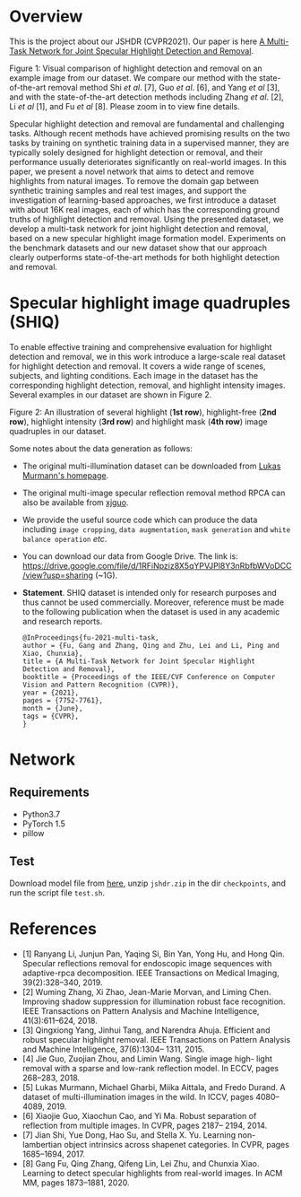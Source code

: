 * Overview
  This is the project about our JSHDR (CVPR2021).
  Our paper is here [[https://openaccess.thecvf.com/content/CVPR2021/papers/Fu_A_Multi-Task_Network_for_Joint_Specular_Highlight_Detection_and_Removal_CVPR_2021_paper.pdf][A Multi-Task Network for Joint Specular Highlight Detection and Removal]].

  [[./images/highlight_removal.png]]

  Figure 1: Visual comparison of highlight detection and removal on an
  example image from our dataset. We compare our method with the
  state-of-the-art removal method Shi /et al/. [7], Guo /et al/. [6],
  and Yang /et al/ [3], and with the state-of-the-art detection methods
  including Zhang /et al/. [2], Li /et al/ [1], and Fu /et al/ [8].
  Please zoom in to view fine details.

  Specular highlight detection and removal are fundamental and
  challenging tasks. Although recent methods have achieved promising
  results on the two tasks by training on synthetic training data in a
  supervised manner, they are typically solely designed for highlight
  detection or removal, and their performance usually deteriorates
  significantly on real-world images. In this paper, we present a
  novel network that aims to detect and remove highlights from natural
  images. To remove the domain gap between synthetic training samples
  and real test images, and support the investigation of
  learning-based approaches, we first introduce a dataset with about
  16K real images, each of which has the corresponding ground truths
  of highlight detection and removal. Using the presented dataset, we
  develop a multi-task network for joint highlight detection and
  removal, based on a new specular highlight image formation model.
  Experiments on the benchmark datasets and our new dataset show that
  our approach clearly outperforms state-of-the-art methods for both
  highlight detection and removal.

* Specular highlight image quadruples (SHIQ)

  To enable effective training and comprehensive evaluation for
  highlight detection and removal, we in this work introduce a
  large-scale real dataset for highlight detection and removal. It
  covers a wide range of scenes, subjects, and lighting conditions.
  Each image in the dataset has the corresponding highlight detection,
  removal, and highlight intensity images. Several examples in our
  dataset are shown in Figure 2.

  [[./images/data_teaser.png]]

  Figure 2: An illustration of several highlight (*1st row*),
  highlight-free (*2nd row*), highlight intensity (*3rd row*) and
  highlight mask (*4th row*) image quadruples in our dataset.

  Some notes about the data generation as follows:
  - The original multi-illumination dataset can be downloaded from
    [[https://projects.csail.mit.edu/illumination/][Lukas Murmann's homepage]].
  - The original multi-image specular reflection removal method RPCA
    can also be available from [[https://sites.google.com/view/xjguo/homepage][xjguo]].
  - We provide the useful source code which can produce the data
    including =image cropping=, =data augmentation=, =mask generation= and
    =white balance operation= /etc/.
  - You can download our data from Google Drive. The link is:
    https://drive.google.com/file/d/1RFiNpziz8X5qYPVJPl8Y3nRbfbWVoDCC/view?usp=sharing (~1G).
  - *Statement*. SHIQ dataset is intended only for research purposes and
    thus cannot be used commercially. Moreover, reference must be made
    to the following publication when the dataset is used in any academic
    and research reports.
    #+BEGIN_SRC text
      @InProceedings{fu-2021-multi-task,
      author = {Fu, Gang and Zhang, Qing and Zhu, Lei and Li, Ping and Xiao, Chunxia},
      title = {A Multi-Task Network for Joint Specular Highlight Detection and Removal},
      booktitle = {Proceedings of the IEEE/CVF Conference on Computer Vision and Pattern Recognition (CVPR)},
      year = {2021},
      pages = {7752-7761},
      month = {June},
      tags = {CVPR},
      }
    #+END_SRC
* Network
** Requirements
    - Python3.7
    - PyTorch 1.5
    - pillow
** Test
   Download model file from [[https://drive.google.com/file/d/1Y-6NZ7benU8pQMXgoRH1u_mVDaKP-cLG/view?usp=sharing][here]], unzip =jshdr.zip= in the dir
   =checkpoints=, and run the script file =test.sh=.

* References

  - [1] Ranyang Li, Junjun Pan, Yaqing Si, Bin Yan, Yong Hu, and Hong Qin. Specular reflections removal for endoscopic image sequences with adaptive-rpca decomposition. IEEE Transactions on Medical Imaging, 39(2):328–340, 2019.
  - [2] Wuming Zhang, Xi Zhao, Jean-Marie Morvan, and Liming Chen. Improving shadow suppression for illumination robust face recognition. IEEE Transactions on Pattern Analysis and Machine Intelligence, 41(3):611–624, 2018.
  - [3] Qingxiong Yang, Jinhui Tang, and Narendra Ahuja. Efficient and robust specular highlight removal. IEEE Transactions on Pattern Analysis and Machine Intelligence, 37(6):1304– 1311, 2015.
  - [4] Jie Guo, Zuojian Zhou, and Limin Wang. Single image high- light removal with a sparse and low-rank reflection model. In ECCV, pages 268–283, 2018.
  - [5] Lukas Murmann, Michael Gharbi, Miika Aittala, and Fredo Durand. A dataset of multi-illumination images in the wild. In ICCV, pages 4080–4089, 2019.
  - [6] Xiaojie Guo, Xiaochun Cao, and Yi Ma. Robust separation of reflection from multiple images. In CVPR, pages 2187– 2194, 2014.
  - [7] Jian Shi, Yue Dong, Hao Su, and Stella X. Yu. Learning non-lambertian object intrinsics across shapenet categories. In CVPR, pages 1685–1694, 2017.
  - [8] Gang Fu, Qing Zhang, Qifeng Lin, Lei Zhu, and Chunxia Xiao. Learning to detect specular highlights from real-world images. In ACM MM, pages 1873–1881, 2020.
